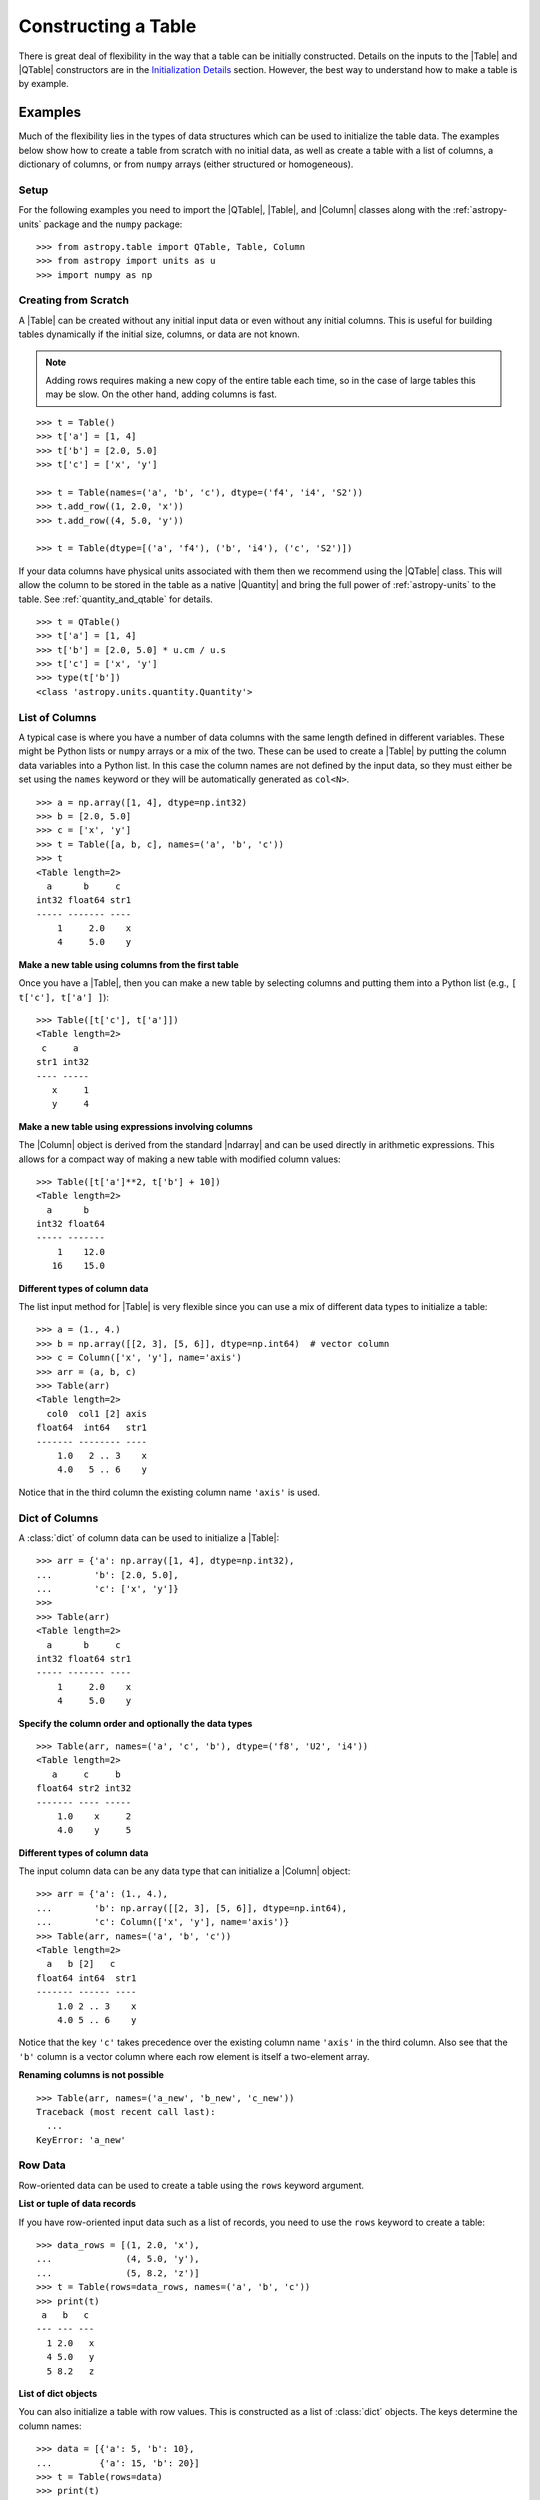 .. _construct_table:

Constructing a Table
********************

There is great deal of flexibility in the way that a table can be initially
constructed. Details on the inputs to the |Table| and |QTable|
constructors are in the `Initialization Details`_ section. However, the
best way to understand how to make a table is by example.

Examples
========

Much of the flexibility lies in the types of data structures
which can be used to initialize the table data. The examples below show how to
create a table from scratch with no initial data, as well as create a table
with a list of columns, a dictionary of columns, or from ``numpy`` arrays
(either structured or homogeneous).

Setup
-----

For the following examples you need to import the |QTable|, |Table|, and
|Column| classes along with the :ref:`astropy-units` package and the ``numpy``
package::

  >>> from astropy.table import QTable, Table, Column
  >>> from astropy import units as u
  >>> import numpy as np

Creating from Scratch
---------------------

.. EXAMPLE START: Creating an Astropy Table from Scratch

A |Table| can be created without any initial input data or even without any
initial columns. This is useful for building tables dynamically if the initial
size, columns, or data are not known.

.. Note::
   Adding rows requires making a new copy of the entire
   table each time, so in the case of large tables this may be slow.
   On the other hand, adding columns is fast.

::

  >>> t = Table()
  >>> t['a'] = [1, 4]
  >>> t['b'] = [2.0, 5.0]
  >>> t['c'] = ['x', 'y']

  >>> t = Table(names=('a', 'b', 'c'), dtype=('f4', 'i4', 'S2'))
  >>> t.add_row((1, 2.0, 'x'))
  >>> t.add_row((4, 5.0, 'y'))

  >>> t = Table(dtype=[('a', 'f4'), ('b', 'i4'), ('c', 'S2')])

If your data columns have physical units associated with them then we
recommend using the |QTable| class. This will allow the column to be
stored in the table as a native |Quantity| and bring the full power of
:ref:`astropy-units` to the table. See :ref:`quantity_and_qtable` for details.
::

  >>> t = QTable()
  >>> t['a'] = [1, 4]
  >>> t['b'] = [2.0, 5.0] * u.cm / u.s
  >>> t['c'] = ['x', 'y']
  >>> type(t['b'])
  <class 'astropy.units.quantity.Quantity'>

.. EXAMPLE END

List of Columns
---------------

.. EXAMPLE START: Creating an Astropy Table from a List of Columns

A typical case is where you have a number of data columns with the same length
defined in different variables. These might be Python lists or ``numpy`` arrays
or a mix of the two. These can be used to create a |Table| by putting the column
data variables into a Python list. In this case the column names are not
defined by the input data, so they must either be set using the ``names``
keyword or they will be automatically generated as ``col<N>``.

::

  >>> a = np.array([1, 4], dtype=np.int32)
  >>> b = [2.0, 5.0]
  >>> c = ['x', 'y']
  >>> t = Table([a, b, c], names=('a', 'b', 'c'))
  >>> t
  <Table length=2>
    a      b     c
  int32 float64 str1
  ----- ------- ----
      1     2.0    x
      4     5.0    y

.. EXAMPLE END

**Make a new table using columns from the first table**

Once you have a |Table|, then you can make a new table by selecting columns
and putting them into a Python list (e.g., ``[ t['c'], t['a'] ]``)::

  >>> Table([t['c'], t['a']])
  <Table length=2>
   c     a
  str1 int32
  ---- -----
     x     1
     y     4

**Make a new table using expressions involving columns**

The |Column| object is derived from the standard |ndarray| and can be used
directly in arithmetic expressions. This allows for a compact way of making a
new table with modified column values::

  >>> Table([t['a']**2, t['b'] + 10])
  <Table length=2>
    a      b
  int32 float64
  ----- -------
      1    12.0
     16    15.0


**Different types of column data**

The list input method for |Table| is very flexible since you can use a mix
of different data types to initialize a table::

  >>> a = (1., 4.)
  >>> b = np.array([[2, 3], [5, 6]], dtype=np.int64)  # vector column
  >>> c = Column(['x', 'y'], name='axis')
  >>> arr = (a, b, c)
  >>> Table(arr)
  <Table length=2>
    col0  col1 [2] axis
  float64  int64   str1
  ------- -------- ----
      1.0   2 .. 3    x
      4.0   5 .. 6    y

Notice that in the third column the existing column name ``'axis'`` is used.

Dict of Columns
---------------

.. EXAMPLE START: Creating an Astropy Table from a Dictionary of Columns

A :class:`dict` of column data can be used to initialize a |Table|::

  >>> arr = {'a': np.array([1, 4], dtype=np.int32),
  ...        'b': [2.0, 5.0],
  ...        'c': ['x', 'y']}
  >>>
  >>> Table(arr)
  <Table length=2>
    a      b     c
  int32 float64 str1
  ----- ------- ----
      1     2.0    x
      4     5.0    y

.. EXAMPLE END

**Specify the column order and optionally the data types**
::

  >>> Table(arr, names=('a', 'c', 'b'), dtype=('f8', 'U2', 'i4'))
  <Table length=2>
     a     c     b
  float64 str2 int32
  ------- ---- -----
      1.0    x     2
      4.0    y     5

**Different types of column data**

The input column data can be any data type that can initialize a |Column|
object::

  >>> arr = {'a': (1., 4.),
  ...        'b': np.array([[2, 3], [5, 6]], dtype=np.int64),
  ...        'c': Column(['x', 'y'], name='axis')}
  >>> Table(arr, names=('a', 'b', 'c'))
  <Table length=2>
    a   b [2]   c
  float64 int64  str1
  ------- ------ ----
      1.0 2 .. 3    x
      4.0 5 .. 6    y

Notice that the key ``'c'`` takes precedence over the existing column name
``'axis'`` in the third column. Also see that the ``'b'`` column is a vector
column where each row element is itself a two-element array.

**Renaming columns is not possible**
::

  >>> Table(arr, names=('a_new', 'b_new', 'c_new'))
  Traceback (most recent call last):
    ...
  KeyError: 'a_new'

Row Data
--------

Row-oriented data can be used to create a table using the ``rows``
keyword argument.

**List or tuple of data records**

If you have row-oriented input data such as a list of records, you
need to use the ``rows`` keyword to create a table::

  >>> data_rows = [(1, 2.0, 'x'),
  ...              (4, 5.0, 'y'),
  ...              (5, 8.2, 'z')]
  >>> t = Table(rows=data_rows, names=('a', 'b', 'c'))
  >>> print(t)
   a   b   c
  --- --- ---
    1 2.0   x
    4 5.0   y
    5 8.2   z

**List of dict objects**

You can also initialize a table with row values. This is constructed as a
list of :class:`dict` objects. The keys determine the column names::

  >>> data = [{'a': 5, 'b': 10},
  ...         {'a': 15, 'b': 20}]
  >>> t = Table(rows=data)
  >>> print(t)
   a   b
  --- ---
    5  10
   15  20

If there are missing keys in one or more rows then the corresponding values
will be marked as missing (masked)::

  >>> t = Table(rows=[{'a': 5, 'b': 10}, {'a': 15, 'c': 50}])
  >>> print(t)
   a   b   c
  --- --- ---
    5  10  --
   15  --  50

You can specify the column order with the ``names`` argument::

  >>> data = [{'a': 5, 'b': 10},
  ...         {'a': 15, 'b': 20}]
  >>> t = Table(rows=data, names=('b', 'a'))
  >>> print(t)
   b   a
  --- ---
   10   5
   20  15

If ``names`` are not provided then column ordering will be determined by the
first :class:`dict` if it contains values for all the columns, or by sorting
the column names alphabetically if it doesn't::

  >>> data = [{'b': 10, 'c': 7, 'a': 5},
  ...         {'a': 15, 'c': 35, 'b': 20}]
  >>> t = Table(rows=data)
  >>> print(t)
   b   c   a
  --- --- ---
   10   7   5
   20  35  15
  >>> data = [{'b': 10, 'c': 7, },
  ...         {'a': 15, 'c': 35, 'b': 20}]
  >>> t = Table(rows=data)
  >>> print(t)
   a   b   c
  --- --- ---
   --  10   7
   15  20  35

**Single row**

You can also make a new table from a single row of an existing table::

  >>> a = [1, 4]
  >>> b = [2.0, 5.0]
  >>> t = Table([a, b], names=('a', 'b'))
  >>> t2 = Table(rows=t[1])

Remember that a |Row| has effectively a zero length compared to the
newly created |Table| which has a length of one. This is similar to
the difference between a scalar ``1`` (length 0) and an array such as
``np.array([1])`` with length 1.

.. Note::

   In the case of input data as a list of dicts or a single |Table| row, you
   can supply the data as the ``data`` argument since these forms
   are always unambiguous. For example, ``Table([{'a': 1}, {'a': 2}])`` is
   accepted. However, a list of records must always be provided using the
   ``rows`` keyword, otherwise it will be interpreted as a list of columns.

NumPy Structured Array
----------------------

The `structured array <https://numpy.org/doc/stable/user/basics.rec.html>`_ is
the standard mechanism in ``numpy`` for storing heterogeneous table data. Most
scientific I/O packages that read table files (e.g., `astropy.io.fits`,
`astropy.io.votable`, and `asciitable
<https://cxc.harvard.edu/contrib/asciitable/>`_) will return the table in an
object that is based on the structured array. A structured array can be
created using::

  >>> arr = np.array([(1, 2.0, 'x'),
  ...                 (4, 5.0, 'y')],
  ...                dtype=[('a', 'i4'), ('b', 'f8'), ('c', 'U2')])

From ``arr`` it is possible to create the corresponding |Table| object::

  >>> Table(arr)
  <Table length=2>
    a      b     c
  int32 float64 str2
  ----- ------- ----
      1     2.0    x
      4     5.0    y

Note that in the above example and most of the following examples we are
creating a table and immediately asking the interactive Python interpreter to
print the table to see what we made. In real code you might do something like::

  >>> table = Table(arr)
  >>> print(table)
   a   b   c
  --- --- ---
    1 2.0   x
    4 5.0   y

**New column names**

The column names can be changed from the original values by providing the
``names`` argument::

  >>> Table(arr, names=('a_new', 'b_new', 'c_new'))
  <Table length=2>
  a_new  b_new  c_new
  int32 float64  str2
  ----- ------- -----
      1     2.0     x
      4     5.0     y

**New data types**

The data type for each column can likewise be changed with ``dtype``::

  >>> Table(arr, dtype=('f4', 'i4', 'U4'))
  <Table length=2>
     a      b    c
  float32 int32 str4
  ------- ----- ----
      1.0     2    x
      4.0     5    y

  >>> Table(arr, names=('a_new', 'b_new', 'c_new'), dtype=('f4', 'i4', 'U4'))
  <Table length=2>
   a_new  b_new c_new
  float32 int32  str4
  ------- ----- -----
      1.0     2     x
      4.0     5     y

NumPy Homogeneous Array
-----------------------

A ``numpy`` 1D array is treated as a single row table where each element of the
array corresponds to a column::

  >>> Table(np.array([1, 2, 3]), names=['a', 'b', 'c'], dtype=('i8', 'i8', 'i8'))
  <Table length=1>
    a     b     c
  int64 int64 int64
  ----- ----- -----
      1     2     3

A ``numpy`` 2D array (where all elements have the same type) can also be
converted into a |Table|. In this case the column names are not specified by
the data and must either be provided by the user or will be automatically
generated as ``col<N>`` where ``<N>`` is the column number.

**Basic example with automatic column names**
::

  >>> arr = np.array([[1, 2, 3],
  ...                 [4, 5, 6]], dtype=np.int32)
  >>> Table(arr)
  <Table length=2>
   col0  col1  col2
  int32 int32 int32
  ----- ----- -----
      1     2     3
      4     5     6

**Column names and types specified**
::

  >>> Table(arr, names=('a_new', 'b_new', 'c_new'), dtype=('f4', 'i4', 'U4'))
  <Table length=2>
   a_new  b_new c_new
  float32 int32  str4
  ------- ----- -----
      1.0     2     3
      4.0     5     6

**Referencing the original data**

It is possible to reference the original data as long as the data types are not
changed::

  >>> t = Table(arr, copy=False)

See the `Copy versus Reference`_ section for more information.

**Python arrays versus NumPy arrays as input**

There is a slightly subtle issue that is important to understand about the way
that |Table| objects are created. Any data input that looks like a Python
:class:`list` (including a :class:`tuple`) is considered to be a list of
columns. In contrast, a homogeneous |ndarray| input is interpreted as a list of
rows::

  >>> arr = [[1, 2, 3],
  ...        [4, 5, 6]]
  >>> np_arr = np.array(arr)

  >>> print(Table(arr))    # Two columns, three rows
  col0 col1
  ---- ----
     1    4
     2    5
     3    6

  >>> print(Table(np_arr))  # Three columns, two rows
  col0 col1 col2
  ---- ---- ----
     1    2    3
     4    5    6

This dichotomy is needed to support flexible list input while retaining the
natural interpretation of 2D ``numpy`` arrays where the first index corresponds
to data "rows" and the second index corresponds to data "columns."

From an Existing Table
----------------------

.. EXAMPLE START: Creating an Astropy Table from an Existing Table

A new table can be created by selecting a subset of columns in an existing
table::

  >>> t = Table(names=('a', 'b', 'c'))
  >>> t['c', 'b', 'a']  # Makes a copy of the data
  <Table length=0>
     c       b       a
  float64 float64 float64
  ------- ------- -------

An alternate way is to use the ``columns`` attribute (explained in the
`TableColumns`_ section) to initialize a new table. This lets you choose
columns by their numerical index or name and supports slicing syntax::

  >>> Table(t.columns[0:2])
  <Table length=0>
     a       b
  float64 float64
  ------- -------

  >>> Table([t.columns[0], t.columns['c']])
  <Table length=0>
     a       c
  float64 float64
  ------- -------

To create a copy of an existing table that is empty (has no rows)::

 >>> t = Table([[1.0, 2.3], [2.1, 3]], names=['x', 'y'])
 >>> t
 <Table length=2>
    x       y
 float64 float64
 ------- -------
     1.0     2.1
     2.3     3.0

 >>> tcopy = t[:0].copy()
 >>> tcopy
 <Table length=0>
    x       y
 float64 float64
 ------- -------

.. EXAMPLE END

Empty Array of a Known Size
---------------------------

.. EXAMPLE START: Creating an Astropy Table from an Empty Array

If you do know the size that your table will be, but do not know the values in
advance, you can create a zeroed |ndarray| and build the |Table| from it::

  >>> N = 3
  >>> dtype = [('a', 'i4'), ('b', 'f8'), ('c', 'bool')]
  >>> t = Table(data=np.zeros(N, dtype=dtype))
  >>> t
  <Table length=3>
    a      b      c
  int32 float64  bool
  ----- ------- -----
      0     0.0 False
      0     0.0 False
      0     0.0 False

For example, you can then fill in this table row by row with values extracted
from another table, or generated on the fly::

  >>> for i in range(len(t)):
  ...     t[i] = (i, 2.5*i, i % 2)
  >>> t
  <Table length=3>
    a      b      c
  int32 float64  bool
  ----- ------- -----
      0     0.0 False
      1     2.5  True
      2     5.0 False

.. EXAMPLE END

Pandas DataFrame
----------------

The section on :ref:`pandas` gives details on how to initialize a |Table| using
a :class:`pandas.DataFrame` via the :func:`~astropy.table.Table.from_pandas`
class method. This provides a convenient way to take advantage of the many I/O
and table manipulation methods in `pandas <https://pandas.pydata.org/>`_.

Comment Lines
-------------

.. EXAMPLE START: Adding Comment Lines in an ASCII File

Comment lines in an ASCII file can be added via the ``'comments'`` key in the
table's metadata. The following will insert two comment lines in the output
ASCII file unless ``comment=False`` is explicitly set in ``write()``::

  >>> import sys
  >>> from astropy.table import Table
  >>> t = Table(names=('a', 'b', 'c'), dtype=('f4', 'i4', 'S2'))
  >>> t.add_row((1, 2.0, 'x'))
  >>> t.meta['comments'] = ['Here is my explanatory text. This is awesome.',
  ...                       'Second comment line.']
  >>> t.write(sys.stdout, format='ascii')
  # Here is my explanatory text. This is awesome.
  # Second comment line.
  a b c
  1.0 2 x

.. EXAMPLE END

Initialization Details
======================

A table object is created by initializing a |Table| class
object with the following arguments, all of which are optional:

``data`` : |ndarray|, :class:`dict`, :class:`list`, |Table|, or table-like object, optional
    Data to initialize table.
``masked`` : :class:`bool`, optional
    Specify whether the table is masked.
``names`` : :class:`list`, optional
    Specify column names.
``dtype`` : :class:`list`, optional
    Specify column data types.
``meta`` : :class:`dict`, optional
    Metadata associated with the table.
``copy`` : :class:`bool`, optional
    Copy the input data. If the input is a |Table| the ``meta`` is always
    copied regardless of the ``copy`` parameter.
    Default is `True`.
``rows`` : |ndarray|, :class:`list` of lists, optional
    Row-oriented data for table instead of ``data`` argument.
``copy_indices`` : :class:`bool`, optional
    Copy any indices in the input data. Default is `True`.
``units`` : :class:`list`, :class:`dict`, optional
    List or dict of units to apply to columns.
``descriptions`` : :class:`list`, :class:`dict`, optional
    List or dict of descriptions to apply to columns.
``**kwargs`` : :class:`dict`, optional
    Additional keyword args when converting table-like object.

The following subsections provide further detail on the values and options for
each of the keyword arguments that can be used to create a new |Table| object.

data
----

The |Table| object can be initialized with several different forms
for the ``data`` argument.

**NumPy ndarray (structured array)**
    The base column names are the field names of the ``data`` structured
    array. The ``names`` list (optional) can be used to select
    particular fields and/or reorder the base names. The ``dtype`` list
    (optional) must match the length of ``names`` and is used to
    override the existing ``data`` types.

**NumPy ndarray (homogeneous)**
    If the ``data`` is a one-dimensional |ndarray| then it is treated as a
    single row table where each element of the array corresponds to a column.

    If the ``data`` is an at least two-dimensional |ndarray|, then the first
    (left-most) index corresponds to row number (table length) and the
    second index corresponds to column number (table width). Higher
    dimensions get absorbed in the shape of each table cell.

    If provided, the ``names`` list must match the "width" of the ``data``
    argument. The default for ``names`` is to auto-generate column names
    in the form ``col<N>``. If provided, the ``dtype`` list overrides the
    base column types and must match the length of ``names``.

**dict-like**
    The keys of the ``data`` object define the base column names. The
    corresponding values can be |Column| objects, ``numpy`` arrays, or list-
    like objects. The ``names`` list (optional) can be used to select
    particular fields and/or reorder the base names. The ``dtype`` list
    (optional) must match the length of ``names`` and is used to override
    the existing or default data types.

**list-like**
    Each item in the ``data`` list provides a column of data values and
    can be a |Column| object, |ndarray|, or list-like object. The
    ``names`` list defines the name of each column. The names will be
    auto-generated if not provided (either with the ``names`` argument or
    by |Column| objects). If provided, the ``names`` argument must match the
    number of items in the ``data`` list. The optional ``dtype`` list
    will override the existing or default data types and must match
    ``names`` in length.

**list-of-dicts**
    Similar to Python's built-in :class:`csv.DictReader`, each item in the
    ``data`` list provides a row of data values and must be a :class:`dict`.
    The key values in each :class:`dict` define the column names. The ``names``
    argument may be supplied to specify column ordering. If ``names`` are not
    provided then column ordering will be determined by the first :class:`dict`
    if it contains values for all the columns, or by sorting the column names
    alphabetically if it does not. The ``dtype`` list may be specified, and
    must correspond to the order of output columns.

**Table-like object**
    If another table-like object has a ``__astropy_table__()`` method then
    that object can be used to directly create a |Table|. See the
    `table-like objects`_ section for details.

**None**
    Initialize a zero-length table. If ``names`` and optionally ``dtype``
    are provided, then the corresponding columns are created.

names
-----

The ``names`` argument provides a way to specify the table column names or
override the existing ones. By default, the column names are either taken from
existing names (for |ndarray| or |Table| input) or auto-generated as
``col<N>``. If ``names`` is provided, then it must be a list with the same
length as the number of columns. Any list elements with value `None` fall back
to the default name.

In the case where ``data`` is provided as a :class:`dict` of columns, the
``names`` argument can be supplied to specify the order of columns. The
``names`` list must then contain each of the keys in the ``data``
:class:`dict`.

dtype
-----

The ``dtype`` argument provides a way to specify the table column data types or
override the existing types. By default, the types are either taken from
existing types (for |ndarray| or |Table| input) or auto-generated by the
:func:`numpy.array` routine. If ``dtype`` is provided then it must be a list
with the same length as the number of columns. The values must be valid
:class:`numpy.dtype` initializers or `None`. Any list elements with value
`None` fall back to the default type.

meta
----

The ``meta`` argument is an object that contains metadata associated with the
table. It is recommended that this object be a :class:`dict` or
:class:`~collections.OrderedDict`, but the only firm requirement is that it can
be copied with the standard library :func:`copy.deepcopy` routine. By
default, ``meta`` is an empty :class:`~collections.OrderedDict`.

copy
----

In the case where ``data`` is either an |ndarray| object, a :class:`dict`, or
an existing |Table|, it is possible to use a reference to the existing data by
setting ``copy=False``. This has the advantage of reducing memory use and being
faster. However, you should take care because any modifications to the new
|Table| data will also be seen in the original input data. See the `Copy versus
Reference`_ section for more information.

rows
----

This argument allows for providing data as a sequence of rows, in contrast
to the ``data`` keyword, which generally assumes data are a sequence of columns.
The `Row data`_ section provides details.

copy_indices
------------

If you are initializing a |Table| from another |Table| that makes use of
:ref:`table-indexing`, then this option allows copying that table *without*
copying the indices by setting ``copy_indices=False``. By default, the indices
are copied.

units
-----

This allows for setting the unit for one or more columns at the time of
creating the table. The input can be either a list of unit values corresponding
to each of the columns in the table (using `None` or ``''`` for no unit), or a
:class:`dict` that provides the unit for specified column names. For example::

  >>> dat = [[1, 2], ['hello', 'world']]
  >>> qt = QTable(dat, names=['a', 'b'], units=(u.m, None))
  >>> qt = QTable(dat, names=['a', 'b'], units={'a': u.m})

See :ref:`quantity_and_qtable` for why we used a |QTable| here instead of a
|Table|.

descriptions
------------

This allows for setting the description for one or more columns at the time of
creating the table. The input can be either a list of description values
corresponding to each of the columns in the table (using `None` for no
description), or a :class:`dict` that provides the description for specified
column names. This works in the same way as the ``units`` example above.

.. _copy_versus_reference:

Copy versus Reference
=====================

Normally when a new |Table| object is created, the input data are *copied*.
This ensures that if the new table elements are modified then the original data
will not be affected. However, when creating a table from an existing |Table|,
a |ndarray| object (structured or homogeneous) or a :class:`dict`, it is
possible to disable copying so that a memory reference to the original data is
used instead. This has the advantage of being faster and using less memory.
However, caution must be exercised because the new table data and original data
will be linked, as shown below::

  >>> arr = np.array([(1, 2.0, 'x'),
  ...                 (4, 5.0, 'y')],
  ...                dtype=[('a', 'i8'), ('b', 'f8'), ('c', 'S2')])
  >>> print(arr['a'])  # column "a" of the input array
  [1 4]
  >>> t = Table(arr, copy=False)
  >>> t['a'][1] = 99
  >>> print(arr['a'])  # arr['a'] got changed when we modified t['a']
  [ 1 99]

Note that when referencing the data it is not possible to change the data types
since that operation requires making a copy of the data. In this case an error
occurs::

  >>> t = Table(arr, copy=False, dtype=('f4', 'i4', 'S4'))
  Traceback (most recent call last):
    ...
  ValueError: Cannot specify dtype when copy=False

Another caveat to using referenced data is that if you add a new row to the
table, the reference to the original data array is lost and the table will now
instead hold a copy of the original values (in addition to the new row).

Column and TableColumns Classes
===============================

There are two classes, |Column| and |TableColumns|, that are useful when
constructing new tables.

Column
------

A |Column| object can be created as follows, where in all cases the column
``name`` should be provided as a keyword argument and you can optionally provide
these values:

``data`` : :class:`list`, |ndarray| or `None`
    Column data values.
``dtype`` : :class:`numpy.dtype` compatible value
    Data type for column.
``description`` : :class:`str`
    Full description of column.
``unit`` : :class:`str`
    Physical unit.
``format`` : :class:`str` or function
    `Format specifier`_ for outputting column values.
``meta`` : :class:`dict`
    Metadata associated with the column.

Initialization Options
^^^^^^^^^^^^^^^^^^^^^^

The column data values, shape, and data type are specified in one of two ways:

**Provide data but not length or shape**

  Examples::

    col = Column([1, 2], name='a')  # shape=(2,)
    col = Column([[1, 2], [3, 4]], name='a')  # shape=(2, 2)
    col = Column([1, 2], name='a', dtype=float)
    col = Column(np.array([1, 2]), name='a')
    col = Column(['hello', 'world'], name='a')

  The ``dtype`` argument can be any value which is an acceptable fixed-size
  data type initializer for a :class:`numpy.dtype`. See the reference for
  `data type objects
  <https://numpy.org/doc/stable/reference/arrays.dtypes.html>`_. Examples
  include:

  - Python non-string type (:class:`float`, :class:`int`, :class:`bool`).
  - ``numpy`` non-string type (e.g., ``np.float32``, ``np.int64``).
  - ``numpy.dtype`` array-protocol type strings (e.g., ``'i4'``, ``'f8'``, ``'U15'``).

  If no ``dtype`` value is provided, then the type is inferred using
  :func:`numpy.array`. When ``data`` is provided then the ``shape``
  and ``length`` arguments are ignored.

**Provide length and optionally shape, but not data**

  Examples::

    col = Column(name='a', length=5)
    col = Column(name='a', dtype=int, length=10, shape=(3,4))

  The default ``dtype`` is ``np.float64``. The ``shape`` argument is the array
  shape of a single cell in the column. The default ``shape`` is ``()`` which means
  a single value in each element.

.. note::

   After setting the type for a column, that type cannot be changed.
   If data values of a different type are assigned to the column then they
   will be cast to the existing column type.

.. _table_format_string:

Format Specifier
^^^^^^^^^^^^^^^^

The format specifier controls the output of column values when a table or column
is printed or written to an ASCII table. In the simplest case, it is a string
that can be passed to Python's built-in :func:`format` function. For more
complicated formatting, one can also give "old style" or "new style"
format strings, or even a function:

**Plain format specification**

This type of string specifies directly how the value should be formatted
using a `format specification mini-language
<https://docs.python.org/3/library/string.html#formatspec>`_ that is
quite similar to C.

   ``".4f"`` will give four digits after the decimal in float format, or

   ``"6d"`` will give integers in six-character fields.

**Old style format string**

This corresponds to syntax like ``"%.4f" % value`` as documented in
`printf-style String Formatting
<https://docs.python.org/3/library/stdtypes.html#printf-style-string-formatting>`_.

   ``"%.4f"`` to print four digits after the decimal in float format, or

   ``"%6d"`` to print an integer in a six-character wide field.

**New style format string**

This corresponds to syntax like ``"{:.4f}".format(value)`` as documented in
`format string syntax
<https://docs.python.org/3/library/string.html#format-string-syntax>`_.

   ``"{:.4f}"`` to print four digits after the decimal in float format, or

   ``"{:6d}"`` to print an integer in a six-character wide field.

Note that in either format string case any Python string that formats exactly
one value is valid, so ``{:.4f} angstroms`` or ``Value: %12.2f`` would both
work.

**Function**

.. EXAMPLE START: Initialization Options for Column Objects

The greatest flexibility can be achieved by setting a formatting function. This
function must accept a single argument (the value) and return a string. In the
following example this is used to make a LaTeX ready output::

    >>> t = Table([[1,2],[1.234e9,2.34e-12]], names = ('a','b'))
    >>> def latex_exp(value):
    ...     val = f'{value:8.2}'
    ...     mant, exp = val.split('e')
    ...     # remove leading zeros
    ...     exp = exp[0] + exp[1:].lstrip('0')
    ...     return f'$ {mant} \\times 10^{{ {exp} }}$'
    >>> t['b'].format = latex_exp
    >>> t['a'].format = '.4f'
    >>> import sys
    >>> t.write(sys.stdout, format='latex')
    \begin{table}
    \begin{tabular}{cc}
    a & b \\
    1.0000 & $  1.2 \times 10^{ +9 }$ \\
    2.0000 & $  2.3 \times 10^{ -12 }$ \\
    \end{tabular}
    \end{table}

.. EXAMPLE END

TableColumns
------------

Each |Table| object has an attribute ``columns`` which is an ordered dictionary
that stores all of the |Column| objects in the table (see also the `Column`_
section). Technically, the ``columns`` attribute is a |TableColumns| object,
which is an enhanced ordered dictionary that provides easier ways to select
multiple columns. There are a few key points to remember:

- A |Table| can be initialized from a |TableColumns| object (``copy`` is always
  `True`).
- Selecting multiple columns from a |TableColumns| object returns another
  |TableColumns| object.
- Selecting one column from a |TableColumns| object returns a |Column|.

There are a few different ways to select columns from a |TableColumns| object:

**Select columns by name**
::

  >>> t = Table(names=('a', 'b', 'c', 'd'))

  >>> t.columns['d', 'c', 'b']
  <TableColumns names=('d','c','b')>

**Select columns by index slicing**
::

  >>> t.columns[0:2]  # Select first two columns
  <TableColumns names=('a','b')>

  >>> t.columns[::-1]  # Reverse column order
  <TableColumns names=('d','c','b','a')>

**Select single columns by index or name**
::

  >>> t.columns[1]  # Choose a column by index
  <Column name='b' dtype='float64' length=0>

  >>> t.columns['b']  # Choose a column by name
  <Column name='b' dtype='float64' length=0>

.. _subclassing_table:

Subclassing Table
=================

For some applications it can be useful to subclass the |Table| class in order
to introduce specialized behavior. Here we address two particular use cases
for subclassing: adding custom table attributes and changing the behavior of
internal class objects.

.. _table-custom-attributes:

Adding Custom Table Attributes
------------------------------

One simple customization that can be useful is adding new attributes to
the table object.  There is nothing preventing setting an attribute on an
existing table object, for example ``t.foo = 'hello'``.  However, this attribute
would be ephemeral because it will be lost if the table is sliced, copied, or
pickled. Instead, you can add persistent attributes as shown in this example::

  from astropy.table import Table, TableAttribute

  class MyTable(Table):
      foo = TableAttribute()
      bar = TableAttribute(default=[])
      baz = TableAttribute(default=1)

  t = MyTable([[1, 2]], foo='foo')
  t.bar.append(2.0)
  t.baz = 'baz'

Some key points:

- A custom attribute can be set when the table is created or using
  the usual syntax for setting an object attribute.
- A custom attribute always has a default value, either explicitly set
  in the class definition or `None`.
- The attribute values are stored in the table ``meta`` dictionary. This is
  the mechanism by which they are persistent through copy, slice, and
  serialization such as pickling or writing to an :ref:`ecsv_format` file.

Changing Behavior of Internal Class Objects
-------------------------------------------

It is also possible to change the behavior of the internal class objects which
are contained or created by a |Table|. This includes rows, columns, formatting,
and the columns container. In order to do this the subclass needs to declare
what class to use (if it is different from the built-in version). This is done
by specifying one or more of the class attributes ``Row``, ``Column``,
``MaskedColumn``, ``TableColumns``, or ``TableFormatter``.

The following trivial example overrides all of these with do-nothing
subclasses, but in practice you would override only the necessary
subcomponents::

  >>> from astropy.table import Table, Row, Column, MaskedColumn, TableColumns, TableFormatter

  >>> class MyRow(Row): pass
  >>> class MyColumn(Column): pass
  >>> class MyMaskedColumn(MaskedColumn): pass
  >>> class MyTableColumns(TableColumns): pass
  >>> class MyTableFormatter(TableFormatter): pass

  >>> class MyTable(Table):
  ...     """
  ...     Custom subclass of astropy.table.Table
  ...     """
  ...     Row = MyRow  # Use MyRow to create a row object
  ...     Column = MyColumn  # Column
  ...     MaskedColumn = MyMaskedColumn  # Masked Column
  ...     TableColumns = MyTableColumns  # Ordered dict holding Column objects
  ...     TableFormatter = MyTableFormatter  # Controls table output


Example
^^^^^^^

.. EXAMPLE START: Subclassing the Table Class

As a more practical example, suppose you have a table of data with a certain
set of fixed columns, but you also want to carry an arbitrary dictionary of
parameters for each row and then access those values using the same item access
syntax as if they were columns. It is assumed here that the extra parameters
are contained in a ``numpy`` object-dtype column named ``params``::

  >>> from astropy.table import Table, Row
  >>> class ParamsRow(Row):
  ...    """
  ...    Row class that allows access to an arbitrary dict of parameters
  ...    stored as a dict object in the ``params`` column.
  ...    """
  ...    def __getitem__(self, item):
  ...        if item not in self.colnames:
  ...            return super().__getitem__('params')[item]
  ...        else:
  ...            return super().__getitem__(item)
  ...
  ...    def keys(self):
  ...        out = [name for name in self.colnames if name != 'params']
  ...        params = [key.lower() for key in sorted(self['params'])]
  ...        return out + params
  ...
  ...    def values(self):
  ...        return [self[key] for key in self.keys()]

Now we put this into action with a trivial |Table| subclass::

  >>> class ParamsTable(Table):
  ...     Row = ParamsRow

First make a table and add a couple of rows::

  >>> t = ParamsTable(names=['a', 'b', 'params'], dtype=['i', 'f', 'O'])
  >>> t.add_row((1, 2.0, {'x': 1.5, 'y': 2.5}))
  >>> t.add_row((2, 3.0, {'z': 'hello', 'id': 123123}))
  >>> print(t)
   a   b             params
  --- --- ----------------------------
    1 2.0         {'x': 1.5, 'y': 2.5}
    2 3.0 {'z': 'hello', 'id': 123123}

Now see what we have from our specialized ``ParamsRow`` object::

  >>> t[0]['y']
  2.5
  >>> t[1]['id']
  123123
  >>> t[1].keys()
  ['a', 'b', 'id', 'z']
  >>> t[1].values()
  [2, 3.0, 123123, 'hello']

To make this example really useful, you might want to override
``Table.__getitem__()`` in order to allow table-level access to the parameter
fields. This might look something like::

  class ParamsTable(table.Table):
      Row = ParamsRow

      def __getitem__(self, item):
          if isinstance(item, str):
              if item in self.colnames:
                  return self.columns[item]
              else:
                  # If item is not a column name then create a new MaskedArray
                  # corresponding to self['params'][item] for each row.  This
                  # might not exist in some rows so mark as masked (missing) in
                  # those cases.
                  mask = np.zeros(len(self), dtype=np.bool_)
                  item = item.upper()
                  values = [params.get(item) for params in self['params']]
                  for ii, value in enumerate(values):
                      if value is None:
                          mask[ii] = True
                          values[ii] = ''
                  return self.MaskedColumn(name=item, data=values, mask=mask)

          # ... and then the rest of the original __getitem__ ...

.. EXAMPLE END

Columns and Quantities
======================

.. EXAMPLE START: Handling Astropy Column and Quantity Objects within Tables

``astropy`` `~astropy.units.Quantity` objects can be handled within tables in
two complementary ways. The first method stores the `~astropy.units.Quantity`
object natively within the table via the "mixin" column protocol. See the
sections on :ref:`mixin_columns` and :ref:`quantity_and_qtable` for details,
but in brief, the key difference is using the `~astropy.table.QTable` class to
indicate that a `~astropy.units.Quantity` should be stored natively within the
table::

  >>> from astropy.table import QTable
  >>> from astropy import units as u
  >>> t = QTable()
  >>> t['velocity'] = [3, 4] * u.m / u.s
  >>> type(t['velocity'])
  <class 'astropy.units.quantity.Quantity'>

For new code that is quantity-aware we recommend using `~astropy.table.QTable`,
but this may not be possible in all situations (particularly when interfacing
with legacy code that does not handle quantities) and there are
:ref:`details_and_caveats` that apply. In this case, use the
`~astropy.table.Table` class, which will convert a `~astropy.units.Quantity` to
a `~astropy.table.Column` object with a ``unit`` attribute::

  >>> from astropy.table import Table
  >>> t = Table()
  >>> t['velocity'] = [3, 4] * u.m / u.s
  >>> type(t['velocity'])
  <class 'astropy.table.column.Column'>
  >>> t['velocity'].unit
  Unit("m / s")

To learn more about using standard `~astropy.table.Column` objects with defined
units, see the :ref:`columns_with_units` section.

.. EXAMPLE END

Table-like Objects
==================

In order to improve interoperability between different table classes, an
``astropy`` |Table| object can be created directly from any other table-like
object that provides an ``__astropy_table__()`` method. In this case the
``__astropy_table__()`` method will be called as follows::

  >>> data = SomeOtherTableClass({'a': [1, 2], 'b': [3, 4]})  # doctest: +SKIP
  >>> t = QTable(data, copy=False, strict_copy=True)  # doctest: +SKIP

Internally the following call will be made to ask the ``data`` object
to return a representation of itself as an ``astropy`` |Table|, respecting
the ``copy`` preference of the original call to ``QTable()``::

  data.__astropy_table__(cls, copy, **kwargs)

Here ``cls`` is the |Table| class or subclass that is being instantiated
(|QTable| in this example), ``copy`` indicates whether a copy of the values in
``data`` should be provided, and ``**kwargs`` are any extra keyword arguments
which are not valid |Table| ``_init_()`` keyword arguments. In the example
above, ``strict_copy=True`` would end up in ``**kwargs`` and get passed to
``__astropy_table__()``.

If ``copy`` is `True` then the ``__astropy_table__()`` method must ensure that
a copy of the original data is returned. If ``copy`` is `False` then a
reference to the table data should be returned if possible. If it is not
possible (e.g., the original data are in a Python list or must be otherwise
transformed in memory) then ``__astropy_table__()`` method is free to either
return a copy or else raise an exception. This choice depends on the preference
of the implementation. The implementation might choose to allow an additional
keyword argument (e.g., ``strict_copy`` which gets passed via ``**kwargs``) to
control the behavior in this case.

As a concise example, imagine a dict-based table class. (Note that |Table|
already can be initialized from a dict-like object, so this is a bit contrived
but does illustrate the principles involved.) Please pay attention to the
method signature::

  def __astropy_table__(self, cls, copy, **kwargs):

Your class implementation of this must use the ``**kwargs`` technique for
catching keyword arguments at the end. This is to ensure future compatibility
in case additional keywords are added to the internal ``table =
data.__astropy_table__(cls, copy)`` call. Including ``**kwargs`` will prevent
breakage in this case. ::

  class DictTable(dict):
      """
      Trivial "table" class that just uses a dict to hold columns.
      This does not actually implement anything useful that makes
      this a table.

      The non-standard ``strict_copy=False`` keyword arg here will be passed
      via the **kwargs of Table __init__().
      """

      def __astropy_table__(self, cls, copy, strict_copy=False, **kwargs):
          """
          Return an astropy Table of type ``cls``.

          Parameters
          ----------
          cls : type
               Astropy ``Table`` class or subclass.
          copy : bool
               Copy input data (True) or return a reference (False).
          strict_copy : bool, optional
               Raise an exception if copy is False but reference is not
               possible.
          **kwargs : dict, optional
               Additional keyword args (ignored currently).
          """
          if kwargs:
              warnings.warn(f'unexpected keyword args {kwargs}')

          cols = list(self.values())
          names = list(self.keys())

          # If returning a reference to existing data (copy=False) and
          # strict_copy=True, make sure that each column is a numpy ndarray.
          # If a column is a Python list or tuple then it must be copied for
          # representation in an astropy Table.

          if not copy and strict_copy:
              for name, col in zip(names, cols):
                  if not isinstance(col, np.ndarray):
                      raise ValueError(f'cannot have copy=False because column {name} is '
                                       'not an ndarray')

          return cls(cols, names=names, copy=copy)
